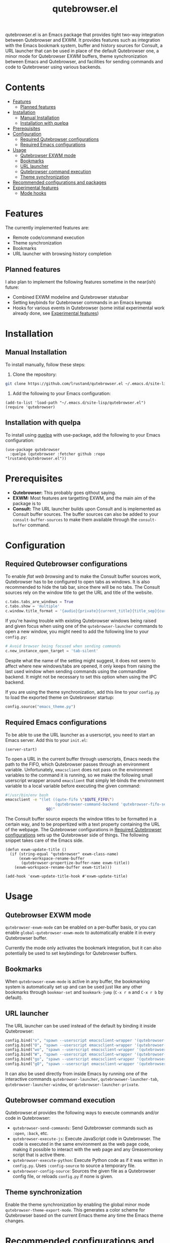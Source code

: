 #+TITLE: qutebrowser.el
#+OPTIONS: toc:nil
#+export_select_tags: export
#+export_exclude_tags: exclude noexport
#+tags: export noexport

qutebrowser.el is an Emacs package that provides tight two-way
integration between Qutebrowser and EXWM. It provides features such as
integration with the Emacs bookmark system, buffer and history sources
for Consult, a URL launcher that can be used in place of the default
Qutebrowser one, a minor mode for Qutebrowser EXWM buffers, theme
synchronization between Emacs and Qutebrowser, and facilities for
sending commands and code to Qutebrowser using various backends.

* Contents
:PROPERTIES:
:TOC:      :include siblings :depth 2 :force (nothing) :ignore (this) :local (nothing)
:END:
:CONTENTS:
- [[#features][Features]]
  - [[#planned-features][Planned features]]
- [[#installation][Installation]]
  - [[#manual-installation][Manual Installation]]
  - [[#installation-with-quelpa][Installation with quelpa]]
- [[#prerequisites][Prerequisites]]
- [[#configuration][Configuration]]
  - [[#required-qutebrowser-configurations][Required Qutebrowser configurations]]
  - [[#required-emacs-configurations][Required Emacs configurations]]
- [[#usage][Usage]]
  - [[#qutebrowser-exwm-mode][Qutebrowser EXWM mode]]
  - [[#bookmarks][Bookmarks]]
  - [[#url-launcher][URL launcher]]
  - [[#qutebrowser-command-execution][Qutebrowser command execution]]
  - [[#theme-synchronization][Theme synchronization]]
- [[#recommended-configurations-and-packages][Recommended configurations and packages]]
- [[#experimental-features][Experimental features]]
  - [[#mode-hooks][Mode hooks]]
:END:


* Features

The currently implemented features are:

- Remote code/command execution
- Theme synchronization
- Bookmarks
- URL launcher with browsing history completion

** Planned features

I also plan to implement the following features sometime in the near(ish) future:

- Combined EXWM modeline and Qutebrowser statusbar
- Setting keybinds for Qutebrowser commands in an Emacs keymap
- Hooks for various events in Qutebrowser (some initial experimental
  work already done, see [[#experimental-features][Experimental features]])
  
* Installation
:PROPERTIES:
:CUSTOM_ID: installation
:END:
** Manual Installation
:PROPERTIES:
:CUSTOM_ID: manual-installation
:END:

To install manually, follow these steps:

1. Clone the repository:

#+begin_src bash
  git clone https://github.com/lrustand/qutebrowser.el ~/.emacs.d/site-lisp/qutebrowser.el
#+end_src

2. Add the following to your Emacs configuration:
 
#+begin_src elisp
  (add-to-list 'load-path "~/.emacs.d/site-lisp/qutebrowser.el")
  (require 'qutebrowser)
#+end_src
   
** Installation with quelpa
:PROPERTIES:
:CUSTOM_ID: installation-with-quelpa
:END:

To install using [[https://github.com/quelpa/quelpa][quelpa]] with use-package, add the following to your
Emacs configuration:

#+begin_src elisp
  (use-package qutebrowser
    :quelpa (qutebrowser :fetcher github :repo "lrustand/qutebrowser.el"))
#+end_src

* Prerequisites
:PROPERTIES:
:CUSTOM_ID: prerequisites
:END:

- *Qutebrowser:* This probably goes qithout saying.
- *EXWM:* Most features are targetting EXWM, and the main aim of the package is to 
- *Consult:* The URL launcher builds upon Consult and is implemented as
  Consult buffer sources. The buffer sources can also be added to your
  =consult-buffer-sources= to make them available through the
  =consult-buffer= command.

* Configuration
:PROPERTIES:
:CUSTOM_ID: configuration
:END:

** Required Qutebrowser configurations
:PROPERTIES:
:CUSTOM_ID: required-qutebrowser-configurations
:END:

To enable /flat web browsing/ and to make the Consult buffer sources
work, Qutebrowser has to be configured to open tabs as windows. It is
also recommended to hide the tab bar, since there will be no tabs. The
Consult sources rely on the window title to get the URL and title of
the website.

#+begin_src python
c.tabs.tabs_are_windows = True
c.tabs.show = 'multiple'
c.window.title_format = '{audio}{private}{current_title}{title_sep}{current_url}'
#+end_src

If you're having trouble with existing Qutebrowser windows being
raised and given focus when using one of the =qutebrowser-launcher=
commands to open a new window, you might need to add the following
line to your =config.py=:

#+begin_src python
# Avoid browser being focused when sending commands
c.new_instance_open_target = 'tab-silent'
#+end_src

Despite what the name of the setting might suggest, it does not seem
to affect where new windows/tabs are opened, it only keeps from
raising the last used window when sending commands using the
commandline backend. It might not be necessary to set this option when
using the IPC backend.

If you are using the theme synchronization, add this line to your
=config.py= to load the exported theme on Qutebrowser startup:

#+begin_src python
config.source("emacs_theme.py")
#+end_src

** Required Emacs configurations
:PROPERTIES:
:CUSTOM_ID: required-emacs-configurations
:END:

To be able to use the URL launcher as a userscript, you need to start
an Emacs server. Add this to your =init.el=:

#+begin_src elisp
  (server-start)
#+end_src

To open a URL in the current buffer through userscripts, Emacs needs
the path to the FIFO, which Qutebrowser passes through an environment
variable. Unfortunately, =emacsclient= does not pass on the environment
variables to the command it is running, so we make the following small
userscript wrapper around =emacslient= that simply let-binds the
environment variable to a local variable before executing the given
command:

#+begin_src bash
#!/usr/bin/env bash
emacsclient -e "(let ((qute-fifo \"$QUTE_FIFO\")
                      (qutebrowser-command-backend 'qutebrowser-fifo-send))
                  $@)"
#+end_src


The Consult buffer source expects the window titles to be formatted in
a certain way, and to be propertized with a text property containing
the URL of the webpage. The Qutebrowser configurations in [[#required-qutebrowser-configurations][Required Qutebrowser configurations]]
sets up the Qutebrowser side of things. The following snippet takes care
of the Emacs side.

#+begin_src elisp
  (defun exwm-update-title ()
    (if (string-equal "qutebrowser" exwm-class-name)
        (exwm-workspace-rename-buffer
         (qutebrowser-propertize-buffer-name exwm-title))
      (exwm-workspace-rename-buffer exwm-title)))
  
  (add-hook 'exwm-update-title-hook #'exwm-update-title)
#+end_src


* Usage
:PROPERTIES:
:CUSTOM_ID: usage
:END:

** Qutebrowser EXWM mode
:PROPERTIES:
:CUSTOM_ID: qutebrowser-exwm-mode
:END:

=qutebrowser-exwm-mode= can be enabled on a per-buffer basis, or you can
enable =global-qutebrowser-exwm-mode= to automatically enable it in
every Qutebrowser buffer.

Currently the mode only activates the bookmark integration, but it can
also potentially be used to set keybindings for Qutebrowser buffers.

** Bookmarks
:PROPERTIES:
:CUSTOM_ID: bookmarks
:END:

When =qutebrowser-exwm-mode= is active in any buffer, the bookmarking
system is automatically set up and can be used just like any other
bookmarks through =bookmar-set= and =bookmark-jump= (=C-x r m= and =C-x r b=
by default).

** URL launcher
:PROPERTIES:
:CUSTOM_ID: url-launcher
:END:

The URL launcher can be used instead of the default by binding it
inside Qutebrowser:

#+begin_src python
config.bind("o", "spawn --userscript emacsclient-wrapper '(qutebrowser-launcher)'")
config.bind("O", "spawn --userscript emacsclient-wrapper '(qutebrowser-launcher-tab)'")
config.bind("wo", "spawn --userscript emacsclient-wrapper '(qutebrowser-launcher-window)'")
config.bind("W", "spawn --userscript emacsclient-wrapper '(qutebrowser-launcher-private)'")
config.bind("go", "spawn --userscript emacsclient-wrapper '(qutebrowser-launcher \"{url:pretty}\")'")
config.bind("gO", "spawn --userscript emacsclient-wrapper '(qutebrowser-launcher-tab \"{url:pretty}\")'")
#+end_src

It can also be used directly from inside Emacs by running one of the
interactive commands =qutebrowser-launcher=, =qutebrowswer-launcher-tab=,
=qutebrowser-launcher-window=, or =qutebrowser-launcher-private=.

** Qutebrowser command execution
:PROPERTIES:
:CUSTOM_ID: qutebrowser-ipc
:END:

Qutebrowser.el provides the following ways to execute commands and/or
code in Qutebrowser:

- =qutebrowser-send-commands=: Send Qutebrowser commands such as =:open=,
  =:back=, etc.
- =qutebrowser-execute-js=: Execute JavaScript code in Qutebrowser. The
  code is executed in the same environment as the web page code,
  making it possible to interact with the web page and any
  Greasemonkey script that is active there.
- =qutebrowser-execute-python=: Execute Python code as if it was written
  in =config.py=. Uses =:config-source= to source a temporary file.
- =qutebrowser-config-source=: Sources the given file as a Qutebrowser
  config file, or reloads =config.py= if none is given.

** Theme synchronization
:PROPERTIES:
:CUSTOM_ID: theme-synchronization
:END:

Enable the theme synchronization by enabling the global minor mode
=qutebrowser-theme-export-mode=. This generates a color scheme for
Qutebrowser based on the current Emacs theme any time the Emacs theme
changes.

* Recommended configurations and packages

- vertico-posframe-mode
- engine-mode

* Experimental features
:PROPERTIES:
:CUSTOM_ID: experimental-features
:END:

** Mode hooks
:PROPERTIES:
:CUSTOM_ID: mode-hooks
:END:

It is possible to configure Qutebrowser to run arbitrary Python code
when entering and leaving modes. This allows us to report to Emacs
which mode Qutebrowser is in currently. The following =config.py= code
works, the only hiccups is that the last line fails to run during
Qutebrowser startup (but works fine if sourced later).

#+begin_src python
from qutebrowser.api import message
from qutebrowser.keyinput import modeman
from qutebrowser.misc import objects
from qutebrowser.utils import objreg

from subprocess import run

def on_enter_mode(mode):
    run(["emacsclient", "-e", f'(message "Entering {mode}")'])

def on_leave_mode(mode):
    run(["emacsclient", "-e", f'(message "Exiting {mode}")'])

def enable_mode_hooks (window):
    mode_manager = modeman.instance(window.win_id)
    mode_manager.entered.connect(on_enter_mode)
    mode_manager.left.connect(on_leave_mode)

# Enable the mode hooks on startup in the current window
enable_mode_hooks(objreg.last_visible_window())

# Enable the mode hooks for each new window
def on_new(window):
    enable_mode_hooks(window)

# Fails if run during startup, qapp not initialized yet
objects.qapp.new_window.connect(on_new)
#+end_src

There are many other events that we could possibly hook into, search
the Qutebrowser source code for =.connect(= to find more Qt signals to
subscribe to.


* Footer                                                           :noexport:
# Local Variables:
# before-save-hook: org-make-toc
# End:
